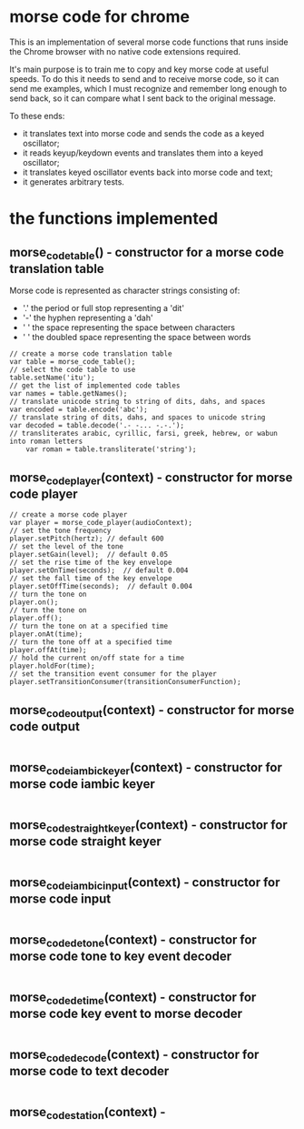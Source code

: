 * morse code for chrome
  This is an implementation of several morse code functions that runs
  inside the Chrome browser with no native code extensions required.

  It's main purpose is to train me to copy and key morse code at useful
  speeds.  To do this it needs to send and to receive morse code, so it
  can send me examples, which I must recognize and remember long enough
  to send back, so it can compare what I sent back to the original message.

  To these ends:
  * it translates text into morse code and sends the code as a keyed oscillator;
  * it reads keyup/keydown events and translates them into a keyed oscillator;
  * it translates keyed oscillator events back into morse code and text;
  * it generates arbitrary tests.

* the functions implemented
** morse_code_table() - constructor for a morse code translation table
   Morse code is represented as character strings consisting of:
   * '.' the period or full stop representing a 'dit'
   * '-' the hyphen representing a 'dah'
   * ' ' the space representing the space between characters
   * '  ' the doubled space representing the space between words
#+BEGIN_EXAMPLE
   	// create a morse code translation table
	var table = morse_code_table();
	// select the code table to use
	table.setName('itu');
	// get the list of implemented code tables
	var names = table.getNames();
	// translate unicode string to string of dits, dahs, and spaces
	var encoded = table.encode('abc');
	// translate string of dits, dahs, and spaces to unicode string
	var decoded = table.decode('.- -... -.-.');
	// transliterates arabic, cyrillic, farsi, greek, hebrew, or wabun into roman letters
        var roman = table.transliterate('string');
#+END_EXAMPLE
** morse_code_player(context) - constructor for morse code player
#+BEGIN_EXAMPLE
	// create a morse code player
	var player = morse_code_player(audioContext);
	// set the tone frequency
	player.setPitch(hertz);	// default 600
	// set the level of the tone
	player.setGain(level);	// default 0.05
	// set the rise time of the key envelope
	player.setOnTime(seconds);	// default 0.004
	// set the fall time of the key envelope
	player.setOffTime(seconds);  // default 0.004
	// turn the tone on
	player.on();
	// turn the tone on
	player.off();
	// turn the tone on at a specified time
	player.onAt(time);
	// turn the tone off at a specified time
	player.offAt(time);
	// hold the current on/off state for a time
	player.holdFor(time);
	// set the transition event consumer for the player
	player.setTransitionConsumer(transitionConsumerFunction);
#+END_EXAMPLE
** morse_code_output(context) - constructor for morse code output
#+BEGIN_EXAMPLE
#+END_EXAMPLE
** morse_code_iambic_keyer(context) - constructor for morse code iambic keyer
#+BEGIN_EXAMPLE
#+END_EXAMPLE
** morse_code_straight_keyer(context) - constructor for morse code straight keyer
#+BEGIN_EXAMPLE
#+END_EXAMPLE
** morse_code_iambic_input(context) - constructor for morse code input
#+BEGIN_EXAMPLE
#+END_EXAMPLE
** morse_code_detone(context) - constructor for morse code tone to key event decoder
#+BEGIN_EXAMPLE
#+END_EXAMPLE
** morse_code_detime(context) - constructor for morse code key event to morse decoder
#+BEGIN_EXAMPLE
#+END_EXAMPLE
** morse_code_decode(context) - constructor for morse code to text decoder
#+BEGIN_EXAMPLE
#+END_EXAMPLE
** morse_code_station(context) -
#+BEGIN_EXAMPLE
#+END_EXAMPLE
